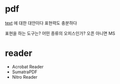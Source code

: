 * pdf

[[file:text.org][text]] 에 대한 대안이다
표현력도 충분하다

표현을 하는 도구는?
어떤 종류의 오피스인가? 오픈 아니면 MS

* reader

- Acrobat Reader
- SumatraPDF
- Nitro Reader
